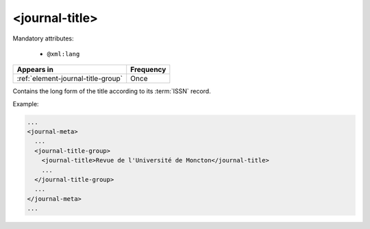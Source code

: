 .. _element-journal-title:

<journal-title>
===============

Mandatory attributes:

  * ``@xml:lang``

+-------------------------------------+------------+
| Appears in                          | Frequency  |
+=====================================+============+
| :ref:`element-journal-title-group`  | Once       |
+-------------------------------------+------------+

Contains the long form of the title according to its :term:`ISSN` record.

Example:

.. code-block:: xml

  ...
  <journal-meta>
    ...
    <journal-title-group>
      <journal-title>Revue de l'Université de Moncton</journal-title>
      ...
    </journal-title-group>
    ...
  </journal-meta>
  ...


.. {"reviewed_on": "20180427", "by": "fabio.batalha@erudit.org"}
